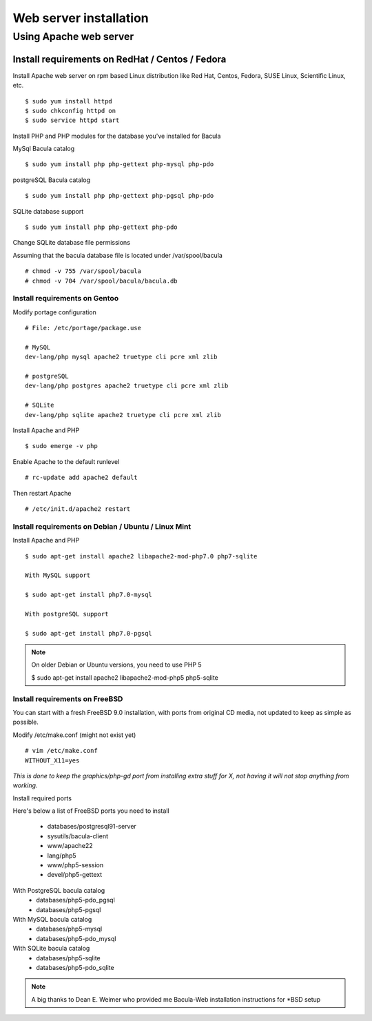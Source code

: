 .. _install/install:

#######################
Web server installation
#######################

***********************
Using Apache web server
***********************

Install requirements on RedHat / Centos / Fedora
================================================

Install Apache web server on rpm based Linux distribution like Red Hat, Centos, Fedora, SUSE Linux, Scientific Linux, etc.

::

$ sudo yum install httpd
$ sudo chkconfig httpd on
$ sudo service httpd start

Install PHP and PHP modules for the database you've installed for Bacula

MySql Bacula catalog

::

   $ sudo yum install php php-gettext php-mysql php-pdo

postgreSQL Bacula catalog

::

   $ sudo yum install php php-gettext php-pgsql php-pdo

SQLite database support

::

   $ sudo yum install php php-gettext php-pdo

Change SQLite database file permissions

Assuming that the bacula database file is located under /var/spool/bacula

::

   # chmod -v 755 /var/spool/bacula
   # chmod -v 704 /var/spool/bacula/bacula.db

Install requirements on Gentoo
------------------------------

Modify portage configuration
    
::

   # File: /etc/portage/package.use
 
   # MySQL
   dev-lang/php mysql apache2 truetype cli pcre xml zlib
 
   # postgreSQL
   dev-lang/php postgres apache2 truetype cli pcre xml zlib
 
   # SQLite
   dev-lang/php sqlite apache2 truetype cli pcre xml zlib

Install Apache and PHP

::

   $ sudo emerge -v php

.. 
   You can have a cup of coffee from now, it'll take a little bit of time ;)

Enable Apache to the default runlevel

::

   # rc-update add apache2 default

Then restart Apache

::

   # /etc/init.d/apache2 restart

Install requirements on Debian / Ubuntu / Linux Mint
----------------------------------------------------

Install Apache and PHP

::

   $ sudo apt-get install apache2 libapache2-mod-php7.0 php7-sqlite 

   With MySQL support
   
   $ sudo apt-get install php7.0-mysql

   With postgreSQL support

   $ sudo apt-get install php7.0-pgsql

.. note:: On older Debian or Ubuntu versions, you need to use PHP 5

   $ sudo apt-get install apache2 libapache2-mod-php5 php5-sqlite 

Install requirements on FreeBSD
-------------------------------

You can start with a fresh FreeBSD 9.0 installation, with ports from original CD media, not updated to keep as simple as possible.

Modify /etc/make.conf (might not exist yet)

::

   # vim /etc/make.conf
   WITHOUT_X11=yes

*This is done to keep the graphics/php-gd port from installing extra stuff for X, not having it will not stop anything from working.*

Install required ports

Here's below a list of FreeBSD ports you need to install

   * databases/postgresql91-server
   * sysutils/bacula-client
   * www/apache22
   * lang/php5
   * www/php5-session
   * devel/php5-gettext

With PostgreSQL bacula catalog
   * databases/php5-pdo_pgsql
   * databases/php5-pgsql

With MySQL bacula catalog
   * databases/php5-mysql
   * databases/php5-pdo_mysql

With SQLite bacula catalog
   * databases/php5-sqlite
   * databases/php5-pdo_sqlite


.. note:: A big thanks to Dean E. Weimer who provided me Bacula-Web installation instructions for \*BSD setup
